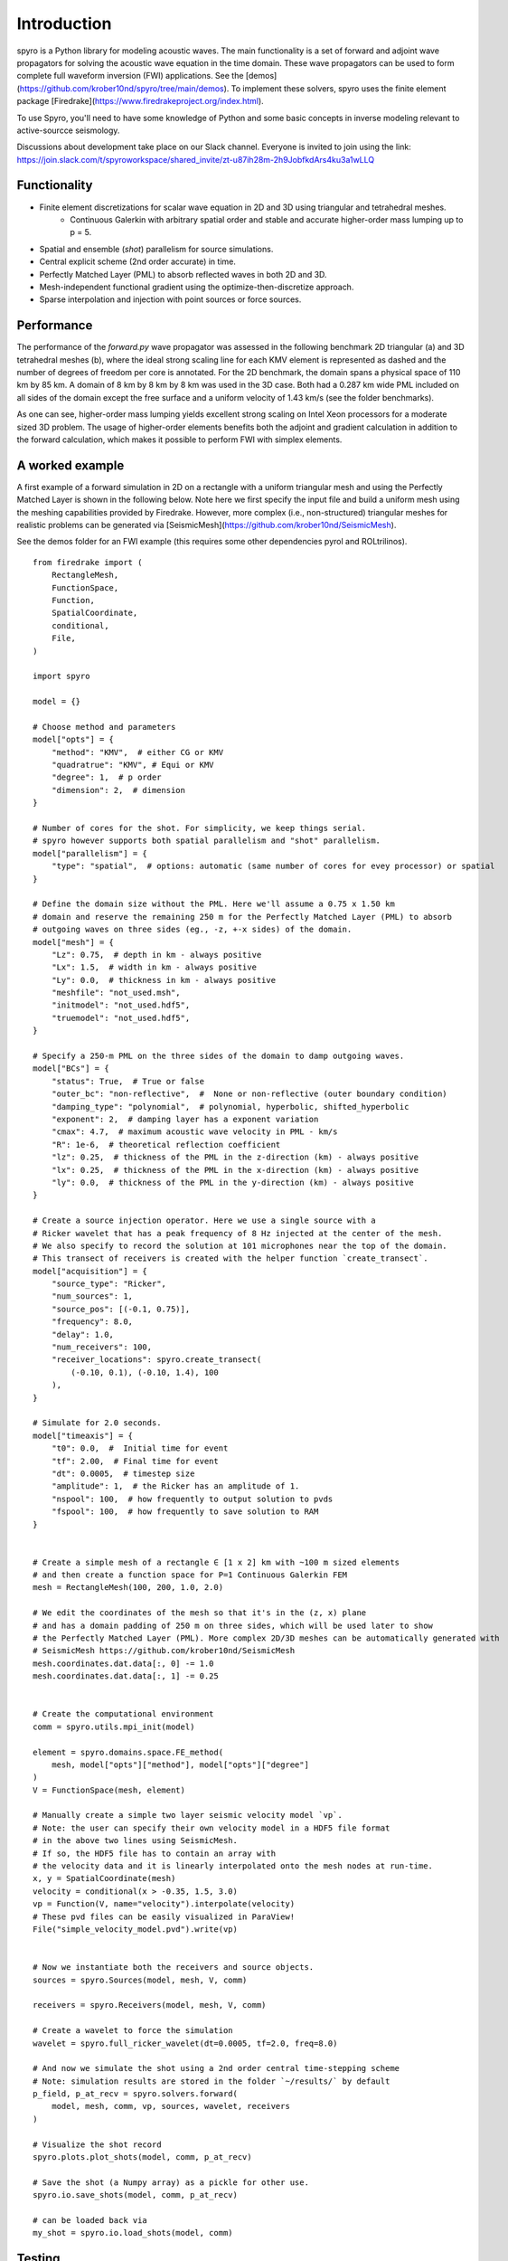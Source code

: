 Introduction
============================================

spyro is a Python library for modeling acoustic waves. The main
functionality is a set of forward and adjoint wave propagators for solving the acoustic wave equation in the time domain.
These wave propagators can be used to form complete full waveform inversion (FWI) applications. See the [demos](https://github.com/krober10nd/spyro/tree/main/demos).
To implement these solvers, spyro uses the finite element package [Firedrake](https://www.firedrakeproject.org/index.html).

To use Spyro, you'll need to have some knowledge of Python and some basic concepts in inverse modeling relevant to active-sourcce seismology.

Discussions about development take place on our Slack channel. Everyone is invited to join using the link: https://join.slack.com/t/spyroworkspace/shared_invite/zt-u87ih28m-2h9JobfkdArs4ku3a1wLLQ

Functionality
-------------

* Finite element discretizations for scalar wave equation in 2D and 3D using triangular and tetrahedral meshes.
    * Continuous Galerkin with arbitrary spatial order and stable and accurate higher-order mass lumping up to p = 5.
* Spatial and ensemble (*shot*) parallelism for source simulations.
* Central explicit scheme (2nd order accurate) in time.
* Perfectly Matched Layer (PML) to absorb reflected waves in both 2D and 3D.
* Mesh-independent functional gradient using the optimize-then-discretize approach.
* Sparse interpolation and injection with point sources or force sources. 


Performance
-----------

The performance of the `forward.py` wave propagator was assessed in the following benchmark 2D triangular (a) and 3D tetrahedral meshes (b), where the ideal strong scaling line for each KMV element is represented as dashed and the number of degrees of freedom per core is annotated. For the 2D benchmark, the domain spans a physical space of 110 km by 85 km. A domain of 8 km by 8 km by 8 km was used in the 3D case. Both had a 0.287 km wide PML included on all sides of the domain except the free surface and a uniform velocity of 1.43 km/s (see the folder benchmarks).

.. image:: strongscalling.png

As one can see, higher-order mass lumping yields excellent strong scaling on Intel Xeon processors for a moderate sized 3D problem. The usage of higher-order elements benefits both the adjoint and gradient calculation in addition to the forward calculation, which makes it possible to perform FWI with simplex elements.


A worked example
----------------

A first example of a forward simulation in 2D on a rectangle with a uniform triangular mesh and using the Perfectly Matched Layer is shown in the following below. Note here we first specify the input file and build a uniform mesh using the meshing capabilities provided by Firedrake. However, more complex (i.e., non-structured) triangular meshes for realistic problems can be generated via [SeismicMesh](https://github.com/krober10nd/SeismicMesh).


See the demos folder for an FWI example (this requires some other dependencies pyrol and ROLtrilinos).

.. image:: intro_image.png

::

    from firedrake import (
        RectangleMesh,
        FunctionSpace,
        Function,
        SpatialCoordinate,
        conditional,
        File,
    )

    import spyro

    model = {}

    # Choose method and parameters
    model["opts"] = {
        "method": "KMV",  # either CG or KMV
        "quadratrue": "KMV", # Equi or KMV
        "degree": 1,  # p order
        "dimension": 2,  # dimension
    }

    # Number of cores for the shot. For simplicity, we keep things serial.
    # spyro however supports both spatial parallelism and "shot" parallelism.
    model["parallelism"] = {
        "type": "spatial",  # options: automatic (same number of cores for evey processor) or spatial
    }

    # Define the domain size without the PML. Here we'll assume a 0.75 x 1.50 km
    # domain and reserve the remaining 250 m for the Perfectly Matched Layer (PML) to absorb
    # outgoing waves on three sides (eg., -z, +-x sides) of the domain.
    model["mesh"] = {
        "Lz": 0.75,  # depth in km - always positive
        "Lx": 1.5,  # width in km - always positive
        "Ly": 0.0,  # thickness in km - always positive
        "meshfile": "not_used.msh",
        "initmodel": "not_used.hdf5",
        "truemodel": "not_used.hdf5",
    }

    # Specify a 250-m PML on the three sides of the domain to damp outgoing waves.
    model["BCs"] = {
        "status": True,  # True or false
        "outer_bc": "non-reflective",  #  None or non-reflective (outer boundary condition)
        "damping_type": "polynomial",  # polynomial, hyperbolic, shifted_hyperbolic
        "exponent": 2,  # damping layer has a exponent variation
        "cmax": 4.7,  # maximum acoustic wave velocity in PML - km/s
        "R": 1e-6,  # theoretical reflection coefficient
        "lz": 0.25,  # thickness of the PML in the z-direction (km) - always positive
        "lx": 0.25,  # thickness of the PML in the x-direction (km) - always positive
        "ly": 0.0,  # thickness of the PML in the y-direction (km) - always positive
    }

    # Create a source injection operator. Here we use a single source with a
    # Ricker wavelet that has a peak frequency of 8 Hz injected at the center of the mesh.
    # We also specify to record the solution at 101 microphones near the top of the domain.
    # This transect of receivers is created with the helper function `create_transect`.
    model["acquisition"] = {
        "source_type": "Ricker",
        "num_sources": 1,
        "source_pos": [(-0.1, 0.75)],
        "frequency": 8.0,
        "delay": 1.0,
        "num_receivers": 100,
        "receiver_locations": spyro.create_transect(
            (-0.10, 0.1), (-0.10, 1.4), 100
        ),
    }

    # Simulate for 2.0 seconds.
    model["timeaxis"] = {
        "t0": 0.0,  #  Initial time for event
        "tf": 2.00,  # Final time for event
        "dt": 0.0005,  # timestep size
        "amplitude": 1,  # the Ricker has an amplitude of 1.
        "nspool": 100,  # how frequently to output solution to pvds
        "fspool": 100,  # how frequently to save solution to RAM
    }


    # Create a simple mesh of a rectangle ∈ [1 x 2] km with ~100 m sized elements
    # and then create a function space for P=1 Continuous Galerkin FEM
    mesh = RectangleMesh(100, 200, 1.0, 2.0)

    # We edit the coordinates of the mesh so that it's in the (z, x) plane
    # and has a domain padding of 250 m on three sides, which will be used later to show
    # the Perfectly Matched Layer (PML). More complex 2D/3D meshes can be automatically generated with
    # SeismicMesh https://github.com/krober10nd/SeismicMesh
    mesh.coordinates.dat.data[:, 0] -= 1.0
    mesh.coordinates.dat.data[:, 1] -= 0.25


    # Create the computational environment
    comm = spyro.utils.mpi_init(model)

    element = spyro.domains.space.FE_method(
        mesh, model["opts"]["method"], model["opts"]["degree"]
    )
    V = FunctionSpace(mesh, element)

    # Manually create a simple two layer seismic velocity model `vp`.
    # Note: the user can specify their own velocity model in a HDF5 file format
    # in the above two lines using SeismicMesh.
    # If so, the HDF5 file has to contain an array with
    # the velocity data and it is linearly interpolated onto the mesh nodes at run-time.
    x, y = SpatialCoordinate(mesh)
    velocity = conditional(x > -0.35, 1.5, 3.0)
    vp = Function(V, name="velocity").interpolate(velocity)
    # These pvd files can be easily visualized in ParaView!
    File("simple_velocity_model.pvd").write(vp)


    # Now we instantiate both the receivers and source objects.
    sources = spyro.Sources(model, mesh, V, comm)

    receivers = spyro.Receivers(model, mesh, V, comm)

    # Create a wavelet to force the simulation
    wavelet = spyro.full_ricker_wavelet(dt=0.0005, tf=2.0, freq=8.0)

    # And now we simulate the shot using a 2nd order central time-stepping scheme
    # Note: simulation results are stored in the folder `~/results/` by default
    p_field, p_at_recv = spyro.solvers.forward(
        model, mesh, comm, vp, sources, wavelet, receivers
    )

    # Visualize the shot record
    spyro.plots.plot_shots(model, comm, p_at_recv)

    # Save the shot (a Numpy array) as a pickle for other use.
    spyro.io.save_shots(model, comm, p_at_recv)

    # can be loaded back via
    my_shot = spyro.io.load_shots(model, comm)


Testing
-------

To run the spyro unit tests (and turn off plots), check out this repository and type ::

    MPLBACKEND=Agg pytest --maxfail=1


License
-------

This software is published under the [GPLv3 license](https://www.gnu.org/licenses/gpl-3.0.en.html)